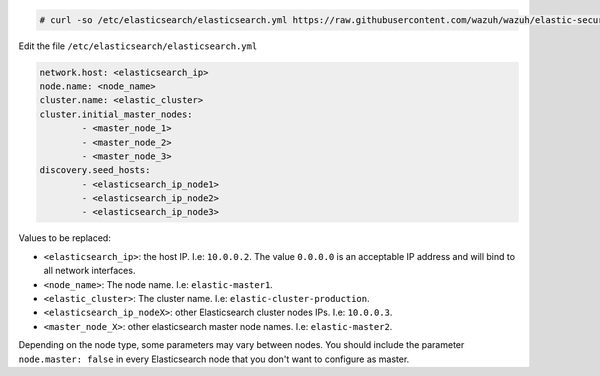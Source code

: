 .. Copyright (C) 2020 Wazuh, Inc.

.. code-block:: console

  # curl -so /etc/elasticsearch/elasticsearch.yml https://raw.githubusercontent.com/wazuh/wazuh/elastic-secured-3.10/extensions/elasticsearch/7.x/elasticsearch_cluster.yml

Edit the file ``/etc/elasticsearch/elasticsearch.yml``

.. code-block:: yaml

  network.host: <elasticsearch_ip>
  node.name: <node_name>
  cluster.name: <elastic_cluster>
  cluster.initial_master_nodes:
          - <master_node_1>
          - <master_node_2>
          - <master_node_3>
  discovery.seed_hosts:
          - <elasticsearch_ip_node1>
          - <elasticsearch_ip_node2>
          - <elasticsearch_ip_node3>

Values to be replaced:

- ``<elasticsearch_ip>``: the host IP. I.e: ``10.0.0.2``. The value ``0.0.0.0`` is an acceptable IP address and will bind to all network interfaces.
- ``<node_name>``: The node name. I.e: ``elastic-master1``.
- ``<elastic_cluster>``: The cluster name. I.e: ``elastic-cluster-production``.
- ``<elasticsearch_ip_nodeX>``: other Elasticsearch cluster nodes IPs. I.e: ``10.0.0.3``.
- ``<master_node_X>``: other elasticsearch master node names. I.e: ``elastic-master2``.

Depending on the node type, some parameters may vary between nodes. You should include the parameter ``node.master: false`` in every Elasticsearch node that you don't want to configure as master.

.. End of include file
